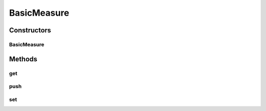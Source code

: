 .. java:import:: org.uma.jmetal.measure PullMeasure

.. java:import:: org.uma.jmetal.measure PushMeasure

BasicMeasure
============

.. java:package:: org.uma.jmetal.measure.impl
   :noindex:

.. java:type:: @SuppressWarnings public class BasicMeasure<T> extends SimplePushMeasure<T> implements PullMeasure<T>, PushMeasure<T>

   A \ :java:ref:`BasicMeasure`\  provides a simple way to define a measure that merely stores a single value

   :author: Antonio J. Nebro

Constructors
------------
BasicMeasure
^^^^^^^^^^^^

.. java:constructor:: public BasicMeasure()
   :outertype: BasicMeasure

   Create a \ :java:ref:`BasicMeasure`\

Methods
-------
get
^^^

.. java:method:: @Override public synchronized T get()
   :outertype: BasicMeasure

   :return: the current value

push
^^^^

.. java:method:: @Override public void push(T value)
   :outertype: BasicMeasure

set
^^^

.. java:method:: public synchronized void set(T value)
   :outertype: BasicMeasure

   :param value: The value to be stored

